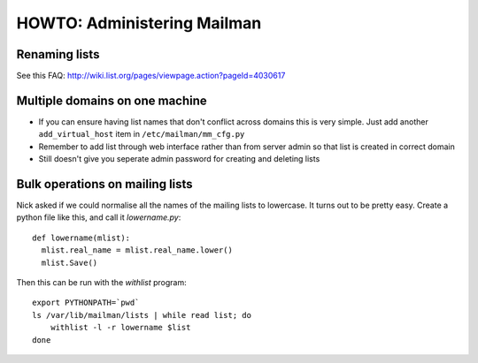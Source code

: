 HOWTO: Administering Mailman
============================

Renaming lists
--------------

See this FAQ: http://wiki.list.org/pages/viewpage.action?pageId=4030617

Multiple domains on one machine
-------------------------------

-  If you can ensure having list names that don't conflict across
   domains this is very simple. Just add another ``add_virtual_host`` item
   in ``/etc/mailman/mm_cfg.py``
-  Remember to add list through web interface rather than from server
   admin so that list is created in correct domain
-  Still doesn't give you seperate admin password for creating and
   deleting lists

Bulk operations on mailing lists
--------------------------------

Nick asked if we could normalise all the names of the mailing lists to
lowercase. It turns out to be pretty easy. Create a python file like
this, and call it `lowername.py`::

  def lowername(mlist):
    mlist.real_name = mlist.real_name.lower()
    mlist.Save()

Then this can be run with the `withlist` program::

  export PYTHONPATH=`pwd`
  ls /var/lib/mailman/lists | while read list; do
      withlist -l -r lowername $list
  done
